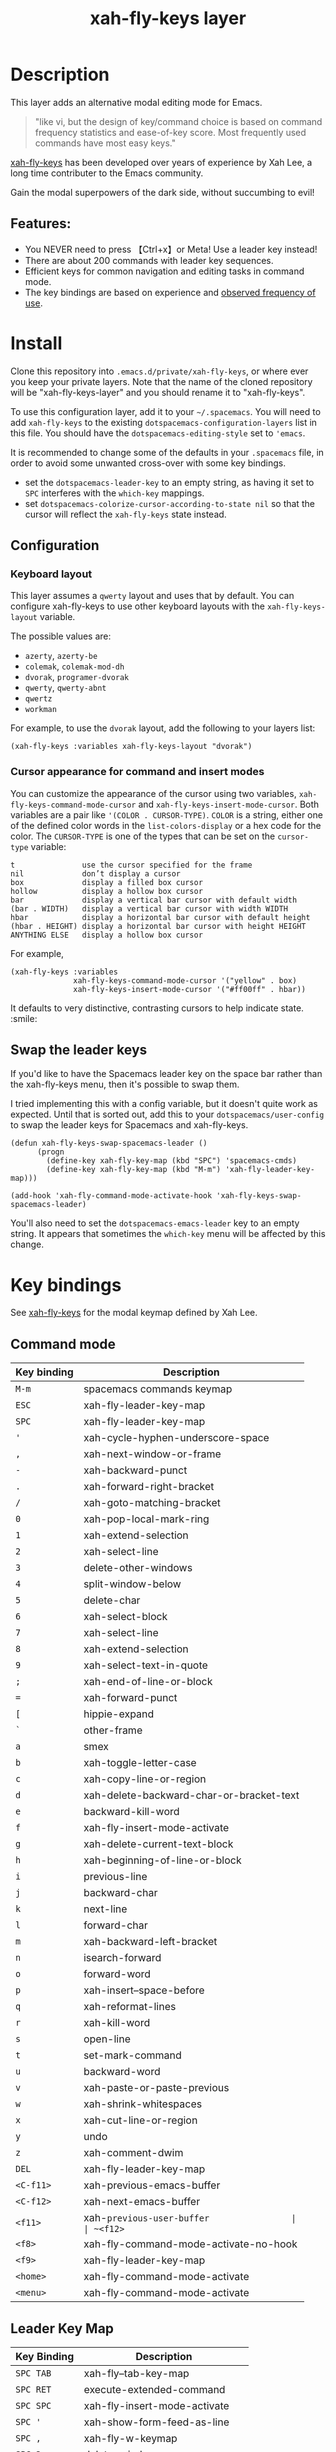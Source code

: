 #+TITLE: xah-fly-keys layer

[[file:img/xah-logo.png]]

* Table of Contents                                        :TOC_4_gh:noexport:
- [[#description][Description]]
  - [[#features][Features:]]
- [[#install][Install]]
  - [[#configuration][Configuration]]
    - [[#keyboard-layout][Keyboard layout]]
    - [[#cursor-appearance-for-command-and-insert-modes][Cursor appearance for command and insert modes]]
  - [[#swap-the-leader-keys][Swap the leader keys]]
- [[#key-bindings][Key bindings]]
  - [[#command-mode][Command mode]]
  - [[#leader-key-map][Leader Key Map]]
  - [[#sub-keymaps][Sub keymaps]]

* Description
This layer adds an alternative modal editing mode for Emacs.

#+BEGIN_QUOTE
"like vi, but the design of key/command choice is based on command frequency statistics and ease-of-key score. Most frequently used commands have most easy keys."
#+END_QUOTE

[[http://ergoemacs.org/misc/ergoemacs_vi_mode.html][xah-fly-keys]] has been developed over years of experience by Xah Lee, a long time contributer to the Emacs community.

Gain the modal superpowers of the dark side, without succumbing to evil!

** Features:

- You NEVER need to press 【Ctrl+x】or Meta! Use a leader key instead!
- There are about 200 commands with leader key sequences.
- Efficient keys for common navigation and editing tasks in command mode.
- The key bindings are based on experience and [[http://ergoemacs.org/emacs/command-frequency.html][observed frequency of use]].

* Install
Clone this repository into =.emacs.d/private/xah-fly-keys=, or where ever you
keep your private layers. Note that the name of the cloned repository will be 
"xah-fly-keys-layer" and you should rename it to "xah-fly-keys".

To use this configuration layer, add it to your =~/.spacemacs=. You will need to
add =xah-fly-keys= to the existing =dotspacemacs-configuration-layers= list in 
this file. You should have the =dotspacemacs-editing-style= set to ='emacs=.

It is recommended to change some of the defaults in your =.spacemacs= file, in
order to avoid some unwanted cross-over with some key bindings.

  - set the =dotspacemacs-leader-key= to an empty string, as having it set to 
    =SPC= interferes with the =which-key= mappings.
  - set =dotspacemacs-colorize-cursor-according-to-state nil= so that the cursor
    will reflect the =xah-fly-keys= state instead.

** Configuration
*** Keyboard layout
This layer assumes a =qwerty= layout and uses that by default. You can configure
xah-fly-keys to use other keyboard layouts with the =xah-fly-keys-layout=
variable.

The possible values are:
- =azerty=, =azerty-be=
- =colemak=, =colemak-mod-dh=
- =dvorak=, =programer-dvorak=
- =qwerty=, =qwerty-abnt=
- =qwertz=
- =workman=

For example, to use the =dvorak= layout, add the following to your layers list:

#+BEGIN_SRC elisp
(xah-fly-keys :variables xah-fly-keys-layout "dvorak")
#+END_SRC

*** Cursor appearance for command and insert modes
You can customize the appearance of the cursor using two variables,
=xah-fly-keys-command-mode-cursor= and =xah-fly-keys-insert-mode-cursor=.
Both variables are a pair like ='(COLOR . CURSOR-TYPE)=. =COLOR= is a string,
either one of the defined color words in the =list-colors-display= or a hex
code for the color. The =CURSOR-TYPE= is one of the types that can be set on
the =cursor-type= variable:

#+begin_example
  t               use the cursor specified for the frame
  nil             don’t display a cursor
  box             display a filled box cursor
  hollow          display a hollow box cursor
  bar             display a vertical bar cursor with default width
  (bar . WIDTH)   display a vertical bar cursor with width WIDTH
  hbar            display a horizontal bar cursor with default height
  (hbar . HEIGHT) display a horizontal bar cursor with height HEIGHT
  ANYTHING ELSE   display a hollow box cursor
#+end_example

For example,

#+begin_src elisp
  (xah-fly-keys :variables
                xah-fly-keys-command-mode-cursor '("yellow" . box)
                xah-fly-keys-insert-mode-cursor '("#ff00ff" . hbar))
#+end_src

It defaults to very distinctive, contrasting cursors to help indicate state. :smile:

** Swap the leader keys
If you'd like to have the Spacemacs leader key on the space bar rather than the xah-fly-keys
menu, then it's possible to swap them.

I tried implementing this with a config variable, but it doesn't quite work as expected.
Until that is sorted out, add this to your =dotspacemacs/user-config= to swap the leader
keys for Spacemacs and xah-fly-keys.

#+BEGIN_SRC elisp
(defun xah-fly-keys-swap-spacemacs-leader ()
      (progn
        (define-key xah-fly-key-map (kbd "SPC") 'spacemacs-cmds)
        (define-key xah-fly-key-map (kbd "M-m") 'xah-fly-leader-key-map)))

(add-hook 'xah-fly-command-mode-activate-hook 'xah-fly-keys-swap-spacemacs-leader)
#+END_SRC

You'll also need to set the =dotspacemacs-emacs-leader= key to an empty string.
It appears that sometimes the =which-key= menu will be affected by this change.

* Key bindings

See [[http://ergoemacs.org/misc/ergoemacs_vi_mode.html][xah-fly-keys]] for the modal keymap defined by Xah Lee.

** Command mode

| Key binding | Description                              |
|-------------+------------------------------------------|
| ~M-m~       | spacemacs commands keymap                |
| ~ESC~       | xah-fly-leader-key-map                   |
| ~SPC~       | xah-fly-leader-key-map                   |
| ~'~         | xah-cycle-hyphen-underscore-space        |
| ~,~         | xah-next-window-or-frame                 |
| ~-~         | xah-backward-punct                       |
| ~.~         | xah-forward-right-bracket                |
| ~/~         | xah-goto-matching-bracket                |
| ~0~         | xah-pop-local-mark-ring                  |
| ~1~         | xah-extend-selection                     |
| ~2~         | xah-select-line                          |
| ~3~         | delete-other-windows                     |
| ~4~         | split-window-below                       |
| ~5~         | delete-char                              |
| ~6~         | xah-select-block                         |
| ~7~         | xah-select-line                          |
| ~8~         | xah-extend-selection                     |
| ~9~         | xah-select-text-in-quote                 |
| ~;~         | xah-end-of-line-or-block                 |
| ~=~         | xah-forward-punct                        |
| ~[~         | hippie-expand                            |
| ~`~         | other-frame                              |
| ~a~         | smex                                     |
| ~b~         | xah-toggle-letter-case                   |
| ~c~         | xah-copy-line-or-region                  |
| ~d~         | xah-delete-backward-char-or-bracket-text |
| ~e~         | backward-kill-word                       |
| ~f~         | xah-fly-insert-mode-activate             |
| ~g~         | xah-delete-current-text-block            |
| ~h~         | xah-beginning-of-line-or-block           |
| ~i~         | previous-line                            |
| ~j~         | backward-char                            |
| ~k~         | next-line                                |
| ~l~         | forward-char                             |
| ~m~         | xah-backward-left-bracket                |
| ~n~         | isearch-forward                          |
| ~o~         | forward-word                             |
| ~p~         | xah-insert--space-before                 |
| ~q~         | xah-reformat-lines                       |
| ~r~         | xah-kill-word                            |
| ~s~         | open-line                                |
| ~t~         | set-mark-command                         |
| ~u~         | backward-word                            |
| ~v~         | xah-paste-or-paste-previous              |
| ~w~         | xah-shrink-whitespaces                   |
| ~x~         | xah-cut-line-or-region                   |
| ~y~         | undo                                     |
| ~z~         | xah-comment-dwim                         |
| ~DEL~       | xah-fly-leader-key-map                   |
| ~<C-f11>~   | xah-previous-emacs-buffer                |
| ~<C-f12>~   | xah-next-emacs-buffer                    |
| ~<f11>~     | xah-~previous-user-buffer                |
| ~<f12>~     | xah-next-user-buffer                     |
| ~<f8>~      | xah-fly-command-mode-activate-no-hook    |
| ~<f9>~      | xah-fly-leader-key-map                   |
| ~<home>~    | xah-fly-command-mode-activate            |
| ~<menu>~    | xah-fly-command-mode-activate            |

** Leader Key Map

| Key Binding | Description                     |
|-------------+---------------------------------|
| ~SPC TAB~   | xah-fly--tab-key-map            |
| ~SPC RET~   | execute-extended-command        |
| ~SPC SPC~   | xah-fly-insert-mode-activate    |
| ~SPC '~     | xah-show-form-feed-as-line      |
| ~SPC ,~     | xah-fly-w-keymap                |
| ~SPC 3~     | delete-window                   |
| ~SPC 4~     | split-window-right              |
| ~SPC 5~     | balance-windows                 |
| ~SPC 6~     | xah-upcase-sentence             |
| ~SPC 9~     | ispell-word                     |
| ~SPC ;~     | save-buffer                     |
| ~SPC \~     | toggle-input-method             |
| ~SPC a~     | mark-whole-buffer               |
| ~SPC b~     | xah-toggle-previous-letter-case |
| ~SPC c~     | xah-copy-all-or-region          |
| ~SPC d~     | xah-fly-e-keymap                |
| ~SPC e~     | xah-fly-dot-keymap              |
| ~SPC f~     | switch-to-buffer                |
| ~SPC g~     | kill-line                       |
| ~SPC h~     | beginning-of-buffer             |
| ~SPC i~     | xah-fly-c-keymap                |
| ~SPC j~     | xah-fly-h-keymap                |
| ~SPC k~     | xah-fly-t-keymap                |
| ~SPC l~     | xah-fly-n-keymap                |
| ~SPC m~     | dired-jump                      |
| ~SPC n~     | end-of-buffer                   |
| ~SPC o~     | xah-fly-r-keymap                |
| ~SPC p~     | recenter-top-bottom             |
| ~SPC q~     | xah-fill-or-unfill              |
| ~SPC r~     | query-replace                   |
| ~SPC s~     | exchange-point-and-mark         |
| ~SPC t~     | xah-show-kill-ring              |
| ~SPC u~     | isearch-forward                 |
| ~SPC v~     | xah-paste-or-paste-previous     |
| ~SPC w~     | xah-fly-comma-keymap            |
| ~SPC x~     | xah-cut-all-or-region           |
| ~SPC y~     | xah-search-current-word         |
| ~SPC DEL~   | xah-fly-insert-mode-activate    |

** Sub keymaps

You'll notice that there are several sub keymaps after pressing a leader key.
These are organized by ease of use, and should really be categorized by
finger and keyboard row. I've listed some of the functionality for each of the
keymaps, but use =which-key= and you'll discover more details.

- 【SPC ,】 - Eval, kill emacs
- 【SPC k】 - registers, replace, occur
- 【SPC o】 - rectangles, macros, number registers
- 【SPC l】 - modes, view, windows
- 【SPC j】 - help, apropos, info
- 【SPC d】 - inserting chars, brackets, unicode
- 【SPC i】 - files, bookmarks, external apps
- 【SPC w】 - xref, find identifiers
- 【SPC e】 - search, highlight, fonts
- 【SPC TAB】 - indent, expand, abbrev

